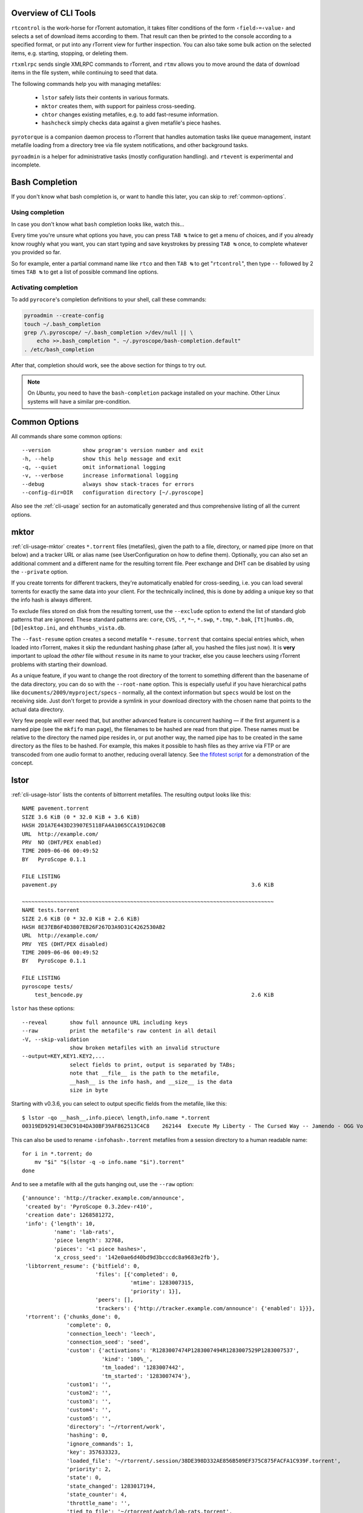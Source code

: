 .. included from usage.rst

Overview of CLI Tools
^^^^^^^^^^^^^^^^^^^^^

``rtcontrol`` is the work-horse for rTorrent automation, it takes filter conditions
of the form ``‹field›=‹value›`` and selects a set of download items according to them.
That result can then be printed to the console according to a specified format,
or put into any rTorrent view for further inspection.
You can also take some bulk action on the selected items, e.g. starting, stopping, or deleting them.

``rtxmlrpc`` sends single XMLRPC commands to rTorrent, and ``rtmv`` allows you to move around the
data of download items in the file system, while continuing to seed that data.

The following commands help you with managing metafiles:

 * ``lstor`` safely lists their contents in various formats.
 * ``mktor`` creates them, with support for painless cross-seeding.
 * ``chtor`` changes existing metafiles, e.g. to add fast-resume information.
 * ``hashcheck`` simply checks data against a given metafile's piece hashes.

``pyrotorque`` is a companion daemon process to rTorrent that handles
automation tasks like queue management, instant metafile loading from
a directory tree via file system notifications, and other background tasks.

``pyroadmin`` is a helper for administrative tasks (mostly configuration handling).
and ``rtevent`` is experimental and incomplete.


Bash Completion
^^^^^^^^^^^^^^^

If you don't know what bash  completion is, or want to handle this later,
you can skip to :ref:`common-options`.


Using completion
""""""""""""""""

In case you don't know what ``bash`` completion looks like, watch this…

.. image:: videos/bash-completion.gif

Every time you're unsure what options you have, you can press ``TAB ↹`` twice
to get a menu of choices, and if you already know roughly what you want,
you can start typing and save keystrokes by pressing ``TAB ↹`` once, to
complete whatever you provided so far.

So for example, enter a partial command name like ``rtco`` and then ``TAB ↹`` to
get "``rtcontrol``", then type ``--`` followed by 2 times ``TAB ↹`` to get a list of
possible command line options.

Activating completion
"""""""""""""""""""""

To add ``pyrocore``'s completion definitions to your shell, call these commands:

.. code-block:: shell

    pyroadmin --create-config
    touch ~/.bash_completion
    grep /\.pyroscope/ ~/.bash_completion >/dev/null || \
        echo >>.bash_completion ". ~/.pyroscope/bash-completion.default"
    . /etc/bash_completion

After that, completion should work, see the above section for things to try out.

.. note::

    On *Ubuntu*, you need to have the ``bash-completion`` package
    installed on your machine. Other Linux systems will have a similar
    pre-condition.


.. _common-options:

Common Options
^^^^^^^^^^^^^^

All commands share some common options::

    --version          show program's version number and exit
    -h, --help         show this help message and exit
    -q, --quiet        omit informational logging
    -v, --verbose      increase informational logging
    --debug            always show stack-traces for errors
    --config-dir=DIR   configuration directory [~/.pyroscope]

Also see the :ref:`cli-usage` section for an automatically generated and thus
comprehensive listing of all the current options.


.. _mktor:

mktor
^^^^^

:ref:`cli-usage-mktor` creates ``*.torrent`` files (metafiles), given the path to a
file, directory, or named pipe (more on that below) and a tracker URL or
alias name (see UserConfiguration on how to define them). Optionally,
you can also set an additional comment and a different name for the
resulting torrent file. Peer exchange and DHT can be disabled by using
the ``--private`` option.

If you create torrents for different trackers, they're automatically
enabled for cross-seeding, i.e. you can load several torrents for
exactly the same data into your client. For the technically inclined,
this is done by adding a unique key so that the info hash is always
different.

To exclude files stored on disk from the resulting torrent, use the
``--exclude`` option to extend the list of standard glob patterns that
are ignored. These standard patterns are: ``core``, ``CVS``, ``.*``,
``*~``, ``*.swp``, ``*.tmp``, ``*.bak``, ``[Tt]humbs.db``,
``[Dd]esktop.ini``, and ``ehthumbs_vista.db``.

The ``--fast-resume`` option creates a second metafile
``*-resume.torrent`` that contains special entries which, when loaded
into rTorrent, makes it skip the redundant hashing phase (after all, you
hashed the files just now). It is **very** important to upload the
*other* file without ``resume`` in its name to your tracker, else you
cause leechers using rTorrent problems with starting their download.

As a unique feature, if you want to change the root directory of the
torrent to something different than the basename of the data directory,
you can do so with the ``--root-name`` option. This is especially useful
if you have hierarchical paths like ``documents/2009/myproject/specs`` -
normally, all the context information but ``specs`` would be lost on the
receiving side. Just don't forget to provide a symlink in your download
directory with the chosen name that points to the actual data directory.

Very few people will ever need that, but another advanced feature is
concurrent hashing — if the first argument is a named pipe (see the
``mkfifo`` man page), the filenames to be hashed are read from that
pipe. These names must be relative to the directory the named pipe
resides in, or put another way, the named pipe has to be created in the
same directory as the files to be hashed. For example, this makes it
possible to hash files as they arrive via FTP or are transcoded from one
audio format to another, reducing overall latency. See `the fifotest script`_
for a demonstration of the concept.

.. _`the fifotest script`: https://github.com/pyroscope/pyrocore/blob/master/src/tests/fifotest.sh


.. _lstor:

lstor
^^^^^

:ref:`cli-usage-lstor` lists the contents of bittorrent metafiles. The resulting
output looks like this::

    NAME pavement.torrent
    SIZE 3.6 KiB (0 * 32.0 KiB + 3.6 KiB)
    HASH 2D1A7E443D23907E5118FA4A1065CCA191D62C0B
    URL  http://example.com/
    PRV  NO (DHT/PEX enabled)
    TIME 2009-06-06 00:49:52
    BY   PyroScope 0.1.1

    FILE LISTING
    pavement.py                                                             3.6 KiB

    ~~~~~~~~~~~~~~~~~~~~~~~~~~~~~~~~~~~~~~~~~~~~~~~~~~~~~~~~~~~~~~~~~~~~~~~~~~~~~~~
    NAME tests.torrent
    SIZE 2.6 KiB (0 * 32.0 KiB + 2.6 KiB)
    HASH 8E37EB6F4D3807EB26F267D3A9D31C4262530AB2
    URL  http://example.com/
    PRV  YES (DHT/PEX disabled)
    TIME 2009-06-06 00:49:52
    BY   PyroScope 0.1.1

    FILE LISTING
    pyroscope tests/
        test_bencode.py                                                     2.6 KiB


``lstor`` has these options::

    --reveal       show full announce URL including keys
    --raw          print the metafile's raw content in all detail
    -V, --skip-validation
                   show broken metafiles with an invalid structure
    --output=KEY,KEY1.KEY2,...
                   select fields to print, output is separated by TABs;
                   note that __file__ is the path to the metafile,
                   __hash__ is the info hash, and __size__ is the data
                   size in byte

Starting with v0.3.6, you can select to output specific fields from the
metafile, like this::

    $ lstor -qo __hash__,info.piece\ length,info.name *.torrent
    00319ED92914E30C9104DA30BF39AF862513C4C8	262144	Execute My Liberty - The Cursed Way -- Jamendo - OGG Vorbis q7 - 2010.07.29 [www.jamendo.com]

This can also be used to rename ``‹infohash›.torrent`` metafiles from a session directory to a human readable name::

    for i in *.torrent; do
        mv "$i" "$(lstor -q -o info.name "$i").torrent"
    done

And to see a metafile with all the guts hanging out, use the ``--raw``
option::

    {'announce': 'http://tracker.example.com/announce',
     'created by': 'PyroScope 0.3.2dev-r410',
     'creation date': 1268581272,
     'info': {'length': 10,
              'name': 'lab-rats',
              'piece length': 32768,
              'pieces': '<1 piece hashes>',
              'x_cross_seed': '142e0ae6d40bd9d3bcccdc8a9683e2fb'},
     'libtorrent_resume': {'bitfield': 0,
                           'files': [{'completed': 0,
                                      'mtime': 1283007315,
                                      'priority': 1}],
                           'peers': [],
                           'trackers': {'http://tracker.example.com/announce': {'enabled': 1}}},
     'rtorrent': {'chunks_done': 0,
                  'complete': 0,
                  'connection_leech': 'leech',
                  'connection_seed': 'seed',
                  'custom': {'activations': 'R1283007474P1283007494R1283007529P1283007537',
                             'kind': '100%_',
                             'tm_loaded': '1283007442',
                             'tm_started': '1283007474'},
                  'custom1': '',
                  'custom2': '',
                  'custom3': '',
                  'custom4': '',
                  'custom5': '',
                  'directory': '~/rtorrent/work',
                  'hashing': 0,
                  'ignore_commands': 1,
                  'key': 357633323,
                  'loaded_file': '~/rtorrent/.session/38DE398D332AE856B509EF375C875FACFA1C939F.torrent',
                  'priority': 2,
                  'state': 0,
                  'state_changed': 1283017194,
                  'state_counter': 4,
                  'throttle_name': '',
                  'tied_to_file': '~/rtorrent/watch/lab-rats.torrent',
                  'total_uploaded': 0,
                  'views': []}}


.. _chtor:

chtor
^^^^^

:ref:`cli-usage-chtor` is able to change common attributes of a metafile, or clean
any non-standard data from them (namely, rTorrent session information).

Note that ``chtor`` automatically changes only those metafiles whose
existing announce URL starts with the scheme and location of the new URL
when using ``--reannounce``. To change *all* given
metafiles unconditionally, use the ``--reannounce-all`` option and be
very sure you provide only those files you actually want to be changed.

``chtor`` only rewrites metafiles that were actually changed, and those
changes are first written to a temporary file, which is then renamed.


.. _rtcontrol:

rtcontrol
^^^^^^^^^

Purpose
"""""""

:ref:`cli-usage-rtcontrol` allows you to select torrents loaded into rTorrent using
various filter conditions. You can then either display the matches found
in any rTorrent view for further inspection,
list them to the console using flexible output formatting,
or perform some management action like starting and stopping torrents.
:ref:`RtXmlRpcExamples` shows examples for sending commands
that don't target a specific item.

For example, the command ``rtcontrol up=+0 up=-10k`` will list all
torrents that are currently uploading any data, but at a rate of below
10 KiB/s. See the :ref:`rtcontrol-examples` for more real-world examples,
and the following section on basics regarding the filter conditions.


.. _filter-conditions:

Filter Conditions
"""""""""""""""""

Filter conditions take the form ``‹field›=‹value›``, and by default
all given conditions must be met (AND). If a field name is omitted,
``name`` is assumed. Multiple values separated by a comma indicate
several possible choices (OR). ``!`` in front of a filter value
negates it (NOT). Use uppercase ``OR`` to combine multiple alternative
sets of conditions. And finally brackets can be used to group conditions
and alter the default "AND before OR" behaviour; be sure to separate
both the opening and closing bracket by white space from surrounding
text. ``NOT`` at the start of a bracket pair inverts the contained condition.


For string fields, the value is a
`glob pattern <http://docs.python.org/library/fnmatch.html>`_
which you are used to from shell filename patterns (``*``, ``?``, ``[a-z]``,
``[!a-z]``); glob patterns must match the whole field value, i.e. use
``*...*`` for 'contains' type searches. To use
`regex matches <http://docs.python.org/howto/regex.html>`_ instead of globbing,
enclose the pattern in slashes (``/regex/``). Since regex can express
anchoring the match at the head (``^``) or tail (``$``), they're by
default of the 'contains' type.
All string comparisons are case-ignoring.

For numeric fields, a leading ``+`` means greater than, a leading
``-`` means less than (just like with the standard ``find`` command).

Selection on fields that are lists of tags or names (e.g. ``tagged`` and
``views``) works by just providing the tags you want to search for. The
difference to the glob patterns for string fields is that tagged search
respects word boundaries (whitespace), and to get a match the given tag
just has to appear anywhere in the list (``bar`` matches on
``foo bar baz``).

In time filtering conditions (e.g. for the ``completed`` and ``loaded``
fields), you have three possible options to specify the value:

    #. time deltas in the form "``<number><unit>...``", where unit is a single
       upper- or lower-case letter and one of ``Y``\ ear, ``M``\ onth, ``W``\ eek,
       ``D``\ ay, ``H``\ our, m\ ``I``\ nute, or ``S``\ econd. The order is important
       (``y`` before ``m``), and a ``+`` before the delta means *older than*,
       while ``-`` means *younger than*.

       Example: ``-1m2w3d``
    #. a certain date and time in human readable form, where the date can be given in ISO
       (``Y-M-D``), American (``M/D/Y``), or European (``D.M.Y``) format.
       A date can be followed by a time, with minutes and seconds optional and
       separated by ``:``. Put either a space or a ``T`` between the date and
       the time.

       Example: ``+2010-08-15t14:50``
    #. absolute numerical UNIX timestamp, i.e. what ``ls -l --time-style '+%s'`` returns.

       Example: ``+1281876597``

See :ref:`useful-filter-conditions` for some concrete examples with an explanation what they do.

Annealing Results
"""""""""""""""""

Using the ``--anneal`` option, you can add some pre-defined post-processing steps that
modify the current result set. You can use this option several times to combine processing
steps in the order given on the command line. Sorting is done first, and if anything changes,
the modified result is sorted again before applying the next step. Note that any ``--select``
restrictions are applied *after* annealing.

The available processing methods are these:

dupes+
    Adds any loaded item that shares the same base directory with any existing result item,
    or points to the same file. Note that symlinks are followed, but hardlinks are always
    considered independent (which they are when deleted).
    This is especially useful in combination with ``--cull`` to avoid leaving items
    with some or all of their files gone.

dupes-
    Removes items from the result that share the same path with any other loaded item,
    as described for ``dupes+``, that is not *also* part of the result.
    Again, combination with ``--cull`` is a typical use-case,
    to avoid deleting data of items that still need to be seeded,
    when only some of a set of duplicated items meet the deletion criteria.

dupes=
    Removes any items from the result that are *not* dupes, as defined above,
    leaving only the dupes. Combine with ``invert`` to only get singular items.

invert
    Invert the current selection, i.e. select any item in the *original* result
    (before any annealing happened) that is not in the *current* selection.

unique
    Ensures that only the *first* item in the result set having the same name
    as other items *in the result set* is kept. The others are removed.
    Note that unlike with ‘dupes’, the scope here is only the current result set,
    not *all* loaded items.


.. _rtxmlrpc:

rtxmlrpc
^^^^^^^^

:ref:`cli-usage-rtxmlrpc` allows you to call raw XMLRPC methods on the rTorrent
instance that you have specified in your configuration. See the
:ref:`usage information <cli-usage-rtxmlrpc>` for available options.

The method name and optional arguments are provided using standard shell
rules, i.e. where you would use ``^X throttle_down=slow,120`` in
rTorrent you just list the arguments in the usual shell way
(``rtxmlrpc throttle_down slow 120``). The rTorrent format is also
recognized though, but without any escaping rules (i.e. you cannot have
a '``,``' in your arguments then).

To get a list of available methods, just call ``rtxmlrpc system.listMethods``.
:ref:`RtXmlRpcExamples` shows some typical examples for querying global information
and controlling rTorrent behaviour.


.. _rtmv:

rtmv
^^^^

With :ref:`cli-usage-rtmv`, you can move actively seeded data around at will.
Currently, it only knows one mode of operation, namely moving the data
directory or file and leave a symlink behind in its place (or fixing the
symlink if you move data around a second time). Watch this example that
shows what's going on internally::

    ~/bt/rtorrent/work$ rtmv lab-rats /tmp/ -v
    DEBUG    Found "lab-rats" for 'lab-rats'
    INFO     Moving to "/tmp/lab-rats"...
    DEBUG    Symlinking "~/bt/rtorrent/work/lab-rats"
    DEBUG    rename("~/bt/rtorrent/work/lab-rats", "/tmp/lab-rats")
    DEBUG    symlink("/tmp/lab-rats", "~/bt/rtorrent/work/lab-rats")
    INFO     Moved 1 path (skipped 0)

    $ rtmv /tmp/lab-rats /tmp/lab-mice -v
    DEBUG    Item path "~/bt/rtorrent/work/lab-rats" resolved to "/tmp/lab-rats"
    DEBUG    Found "lab-rats" for '/tmp/lab-rats'
    INFO     Moving to "/tmp/lab-mice"...
    DEBUG    Re-linking "~/bt/rtorrent/work/lab-rats"
    DEBUG    rename("/tmp/lab-rats", "/tmp/lab-mice")
    DEBUG    remove("~/bt/rtorrent/work/lab-rats")
    DEBUG    symlink("/tmp/lab-mice", "~/bt/rtorrent/work/lab-rats")


From the second example you can see that you can rename actively seeding
downloads in mid-flight, i.e. to fix a bad root directory name.

You can use ``rtmv`` in combination with ``rtcontrol --call`` for very flexible completion moving.
To facilitate this, if there is a double slash ``//`` in the
target path, it is always interpreted as a directory (i.e. you cannot
rename the source file in that case), and the partial path after the
``//`` is automatically created. This can be used in completion moving,
to create hierarchies for dynamic paths built from ``rtcontrol`` fields.
Since the part before the ``//`` has to exist beforehand, this won't go
haywire and create directory structures just anywhere.

.. note::

    Future modes of operation will include copying instead of moving, moving
    and fixing the download directory in rTorrent (like classical rtorrent
    completion event handling), and moving across devices (i.e. copying and
    then deleting).


.. _rtevent:

rtevent
^^^^^^^

**Not yet implemented**

:ref:`cli-usage-rtevent` handles rTorrent events and provides common implementations
for them, like completion moving. See EventHandling for details on using
it.
